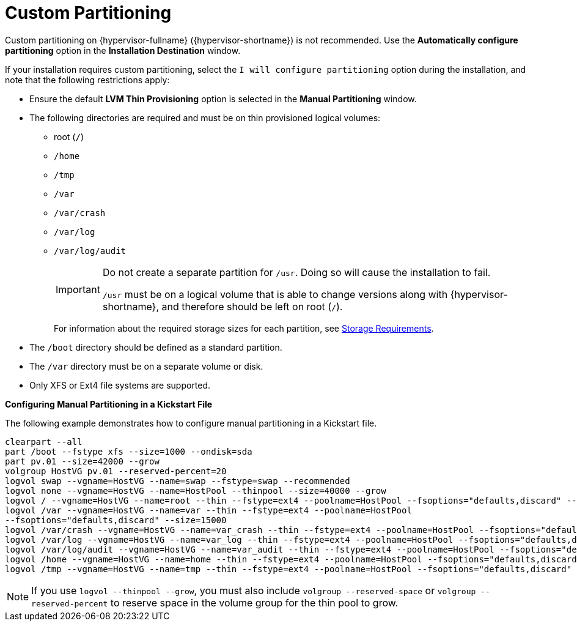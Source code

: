 :_content-type: REFERENCE
[id='Custom_Partitioning_{context}']
= Custom Partitioning

Custom partitioning on {hypervisor-fullname} ({hypervisor-shortname}) is not recommended. Use the *Automatically configure partitioning* option in the *Installation Destination* window.

If your installation requires custom partitioning, select the `I will configure partitioning` option during the installation, and note that the following restrictions apply:


* Ensure the default *LVM Thin Provisioning* option is selected in the *Manual Partitioning* window.

* The following directories are required and must be on thin provisioned logical volumes:

** root (`/`)

** `/home`

** `/tmp`

** `/var`

** `/var/crash`

** `/var/log`

** `/var/log/audit`
+
[IMPORTANT]
====
Do not create a separate partition for `/usr`. Doing so will cause the installation to fail.

`/usr` must be on a logical volume that is able to change versions along with {hypervisor-shortname}, and therefore should be left on root (`/`).
====
+
For information about the required storage sizes for each partition, see xref:Storage_Requirements_{context}[Storage Requirements].

* The `/boot` directory should be defined as a standard partition.

* The `/var` directory must be on a separate volume or disk.

* Only XFS or Ext4 file systems are supported.


*Configuring Manual Partitioning in a Kickstart File*
====
The following example demonstrates how to configure manual partitioning in a Kickstart file.

[source,terminal]
----
clearpart --all
part /boot --fstype xfs --size=1000 --ondisk=sda
part pv.01 --size=42000 --grow
volgroup HostVG pv.01 --reserved-percent=20
logvol swap --vgname=HostVG --name=swap --fstype=swap --recommended
logvol none --vgname=HostVG --name=HostPool --thinpool --size=40000 --grow
logvol / --vgname=HostVG --name=root --thin --fstype=ext4 --poolname=HostPool --fsoptions="defaults,discard" --size=6000 --grow
logvol /var --vgname=HostVG --name=var --thin --fstype=ext4 --poolname=HostPool
--fsoptions="defaults,discard" --size=15000
logvol /var/crash --vgname=HostVG --name=var_crash --thin --fstype=ext4 --poolname=HostPool --fsoptions="defaults,discard" --size=10000
logvol /var/log --vgname=HostVG --name=var_log --thin --fstype=ext4 --poolname=HostPool --fsoptions="defaults,discard" --size=8000
logvol /var/log/audit --vgname=HostVG --name=var_audit --thin --fstype=ext4 --poolname=HostPool --fsoptions="defaults,discard" --size=2000
logvol /home --vgname=HostVG --name=home --thin --fstype=ext4 --poolname=HostPool --fsoptions="defaults,discard" --size=1000
logvol /tmp --vgname=HostVG --name=tmp --thin --fstype=ext4 --poolname=HostPool --fsoptions="defaults,discard" --size=1000
----

====

[NOTE]
====
If you use `logvol --thinpool --grow`, you must also include `volgroup --reserved-space` or `volgroup --reserved-percent` to reserve space in the volume group for the thin pool to grow.
====
